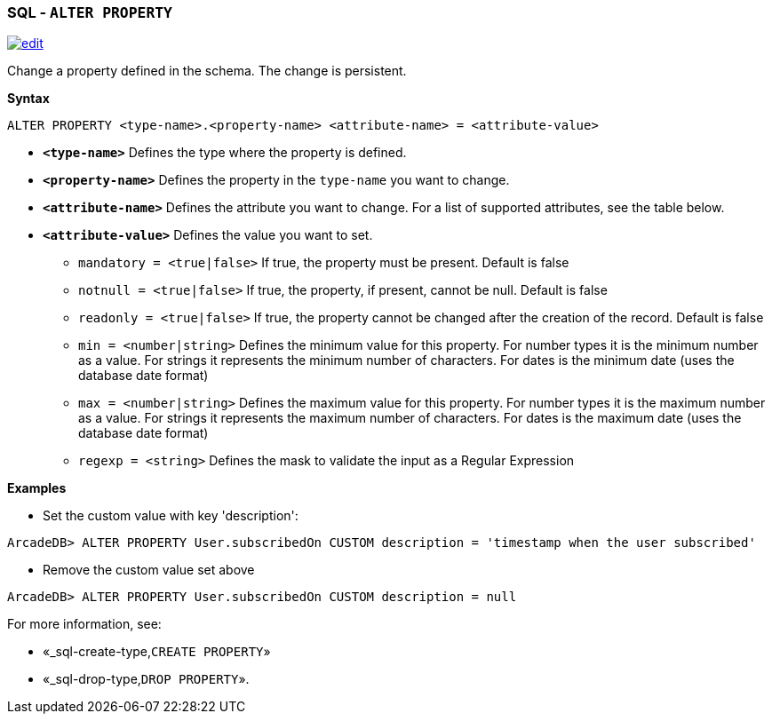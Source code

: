 [discrete]

=== SQL - `ALTER PROPERTY`

image:../images/edit.png[link="https://github.com/ArcadeData/arcadedb-docs/blob/main/src/main/asciidoc/sql/SQL-Alter-Property.md" float=right]

Change a property defined in the schema. The change is persistent.

*Syntax*

[source,sql]
----
ALTER PROPERTY <type-name>.<property-name> <attribute-name> = <attribute-value>

----

* *`&lt;type-name&gt;`* Defines the type where the property is defined.
* *`&lt;property-name&gt;`* Defines the property in the `type-name` you want to change.
* *`&lt;attribute-name&gt;`* Defines the attribute you want to change. For a list of supported attributes, see the table below.
* *`&lt;attribute-value&gt;`* Defines the value you want to set.
 ** `mandatory = &lt;true|false&gt;` If true, the property must be present. Default is false
 ** `notnull = &lt;true|false&gt;` If true, the property, if present, cannot be null. Default is false
 ** `readonly = &lt;true|false&gt;` If true, the property cannot be changed after the creation of the record. Default is false
 ** `min = &lt;number|string&gt;` Defines the minimum value for this property. For number types it is the minimum number as a value. For strings it represents the minimum number of characters. For dates is the minimum date (uses the database date format)
 ** `max = &lt;number|string&gt;` Defines the maximum value for this property. For number types it is the maximum number as a value. For strings it represents the maximum number of characters. For dates is the maximum date (uses the database date format)
 ** `regexp = &lt;string&gt;` Defines the mask to validate the input as a Regular Expression

*Examples*

* Set the custom value with key 'description':

----
ArcadeDB> ALTER PROPERTY User.subscribedOn CUSTOM description = 'timestamp when the user subscribed'
----

* Remove the custom value set above

----
ArcadeDB> ALTER PROPERTY User.subscribedOn CUSTOM description = null
----

For more information, see:

* «_sql-create-type,`CREATE PROPERTY`»
* «_sql-drop-type,`DROP PROPERTY`».
